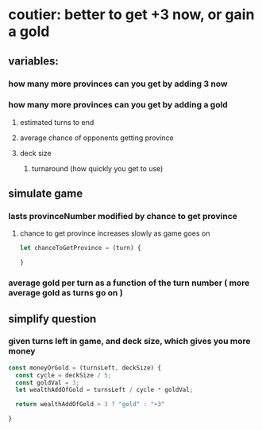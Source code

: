 * coutier: better to get +3 now, or gain a gold
** variables:
*** how many more provinces can you get by adding 3 now
*** how many more provinces can you get by adding a gold
**** estimated turns to end
**** average chance of opponents getting province
**** deck size
***** turnaround (how quickly you get to use)
** simulate game
*** lasts provinceNumber  modified by chance to get province
**** chance to get province increases slowly as game goes on

     #+begin_src js
       let chanceToGetProvince = (turn) {
  
       }
     #+end_src

*** average gold per turn as a function of the turn number ( more average gold as turns go on )
** simplify question
*** given turns left in game, and deck size,  which gives you more money


#+begin_src js
  const moneyOrGold = (turnsLeft, deckSize) {
    const cycle = deckSize / 5;
    const goldVal = 3;
    let wealthAddOfGold = turnsLeft / cycle * goldVal;
    
    return wealthAddOfGold > 3 ? "gold" : "+3"

  }
#+end_src
